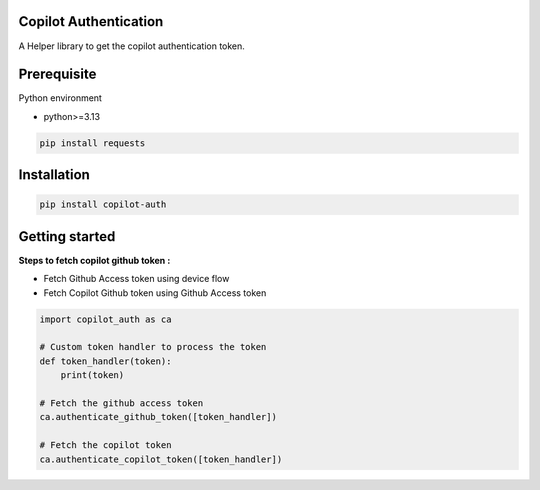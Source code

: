 Copilot Authentication
-------------------

A Helper library to get the copilot authentication token.


Prerequisite
------------

Python environment

- python>=3.13


.. code-block:: text

    pip install requests



Installation
------------

.. code-block::

    pip install copilot-auth


Getting started
--------------------

**Steps to fetch copilot github token :**

- Fetch Github Access token using device flow
- Fetch Copilot Github token using Github Access token


.. code-block::

    import copilot_auth as ca

    # Custom token handler to process the token
    def token_handler(token):
        print(token)

    # Fetch the github access token
    ca.authenticate_github_token([token_handler])

    # Fetch the copilot token
    ca.authenticate_copilot_token([token_handler])